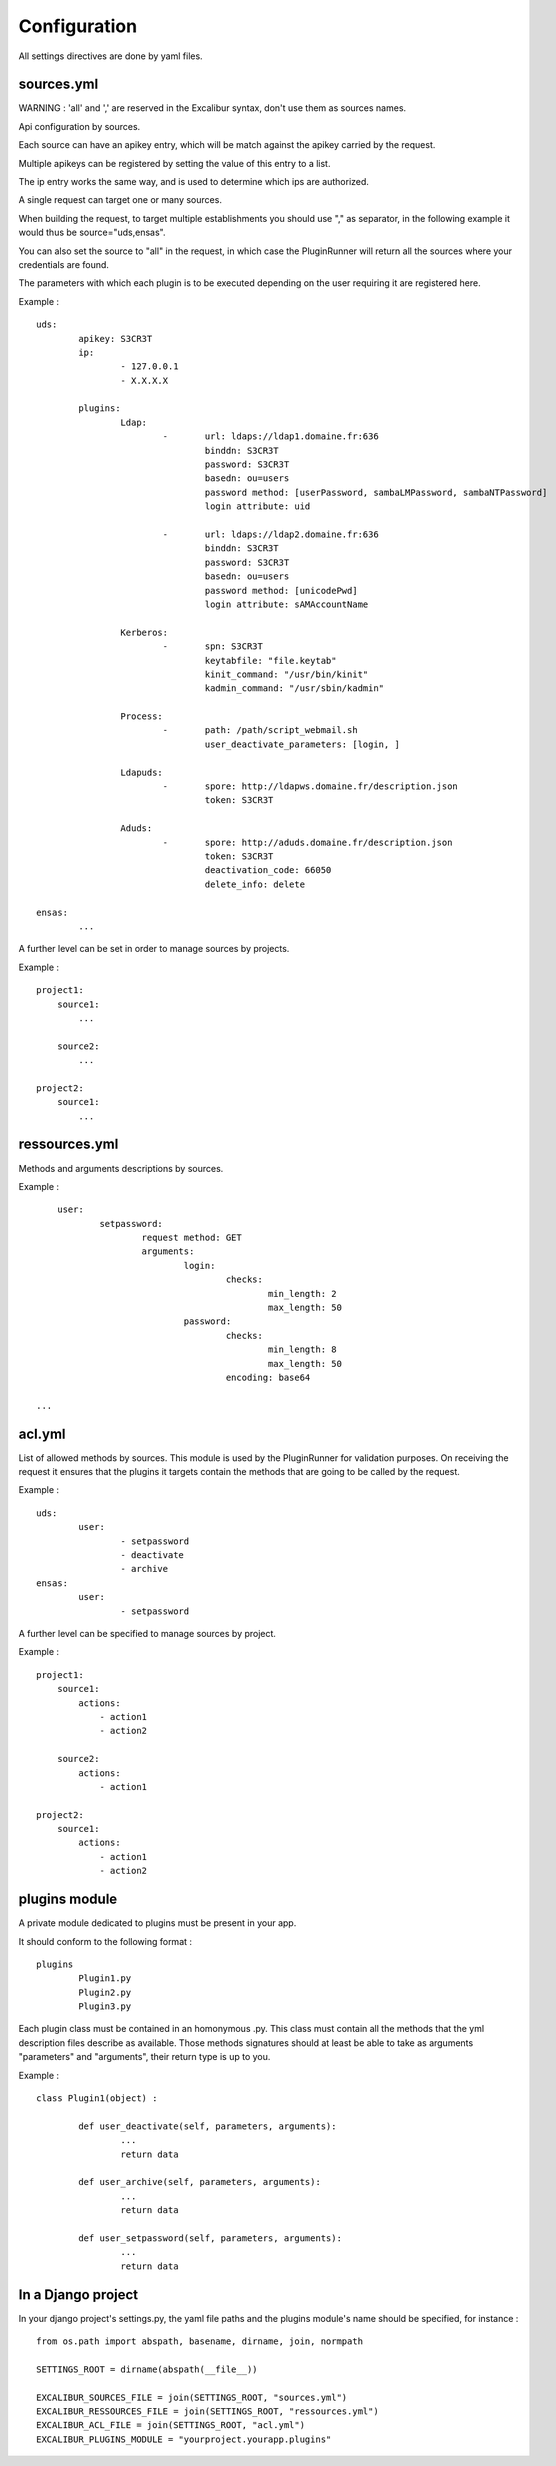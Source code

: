=============
Configuration
=============

All settings directives are done by yaml files.


sources.yml
===========

WARNING : 'all' and ',' are reserved in the Excalibur syntax, don't use them as sources names.


Api configuration by sources.

Each source can have an apikey entry, which will be match against the 
apikey carried by the request.

 
Multiple apikeys can be registered by setting the value of this entry
to a list.

The ip entry works the same way, and is used to determine which ips are authorized.

A single request can target one or many sources. 

When building the request, to target multiple establishments
you should use "," as separator, in the following example it would thus be source="uds,ensas".

You can also
set the source to "all" in the request, in which case the PluginRunner will return all the sources where your credentials 
are found.

The parameters with which each plugin is to be executed depending on the user requiring it are registered here.

Example : ::

	uds:
		apikey: S3CR3T
		ip:
			- 127.0.0.1
			- X.X.X.X

		plugins:
			Ldap:
				-	url: ldaps://ldap1.domaine.fr:636
					binddn: S3CR3T
					password: S3CR3T
					basedn: ou=users
					password method: [userPassword, sambaLMPassword, sambaNTPassword]
					login attribute: uid

				-	url: ldaps://ldap2.domaine.fr:636
					binddn: S3CR3T
					password: S3CR3T
					basedn: ou=users
					password method: [unicodePwd]
					login attribute: sAMAccountName

			Kerberos:
				-	spn: S3CR3T
					keytabfile: "file.keytab"
					kinit_command: "/usr/bin/kinit"
					kadmin_command: "/usr/sbin/kadmin"

			Process:
				-	path: /path/script_webmail.sh
					user_deactivate_parameters: [login, ]

			Ldapuds:
				-	spore: http://ldapws.domaine.fr/description.json
					token: S3CR3T

			Aduds:
				-	spore: http://aduds.domaine.fr/description.json
					token: S3CR3T
					deactivation_code: 66050
					delete_info: delete

	ensas:
		...


A further level can be set in order to manage sources by projects.

Example : ::

	project1:
	    source1:
	        ...

	    source2:
	        ...

	project2:
	    source1:
	        ...


ressources.yml
==============


Methods and arguments descriptions by sources.

Example : ::

	user:
		setpassword:
			request method: GET
			arguments:
				login:
					checks:
						min_length: 2
						max_length: 50
				password:
					checks:
						min_length: 8
						max_length: 50
					encoding: base64

    ...


acl.yml
=======

List of allowed methods by sources. This module is used by the PluginRunner for validation purposes.
On receiving the request it ensures that the plugins it targets contain the methods that are going to be 
called by the request.

Example : ::

	uds:
		user:
			- setpassword
			- deactivate
			- archive
	ensas:
		user:
			- setpassword

A further level can be specified to manage sources by project.

Example : ::

	project1:
	    source1:
	        actions:
	            - action1
	            - action2

	    source2:
	        actions:
	            - action1

	project2:
	    source1:
	        actions:
	            - action1
	            - action2


plugins module
==============

A private module dedicated to plugins must be present in your app.

It should conform to the following format : ::

	plugins
		Plugin1.py
		Plugin2.py
		Plugin3.py

Each plugin class must be contained in an homonymous .py.
This class must contain all the methods that the yml description files describe as available.
Those methods signatures should at least be able to take as arguments "parameters" and "arguments", their return type is up to you.

Example : ::

	class Plugin1(object) :

		def user_deactivate(self, parameters, arguments):
			...
			return data

		def user_archive(self, parameters, arguments):
			...
			return data

		def user_setpassword(self, parameters, arguments):
			...
			return data


In a Django project
===================

In your django project's settings.py, the yaml file paths and the plugins module's name should be specified, for instance : ::

	from os.path import abspath, basename, dirname, join, normpath

	SETTINGS_ROOT = dirname(abspath(__file__))
	
	EXCALIBUR_SOURCES_FILE = join(SETTINGS_ROOT, "sources.yml")
	EXCALIBUR_RESSOURCES_FILE = join(SETTINGS_ROOT, "ressources.yml")
	EXCALIBUR_ACL_FILE = join(SETTINGS_ROOT, "acl.yml")
	EXCALIBUR_PLUGINS_MODULE = "yourproject.yourapp.plugins"